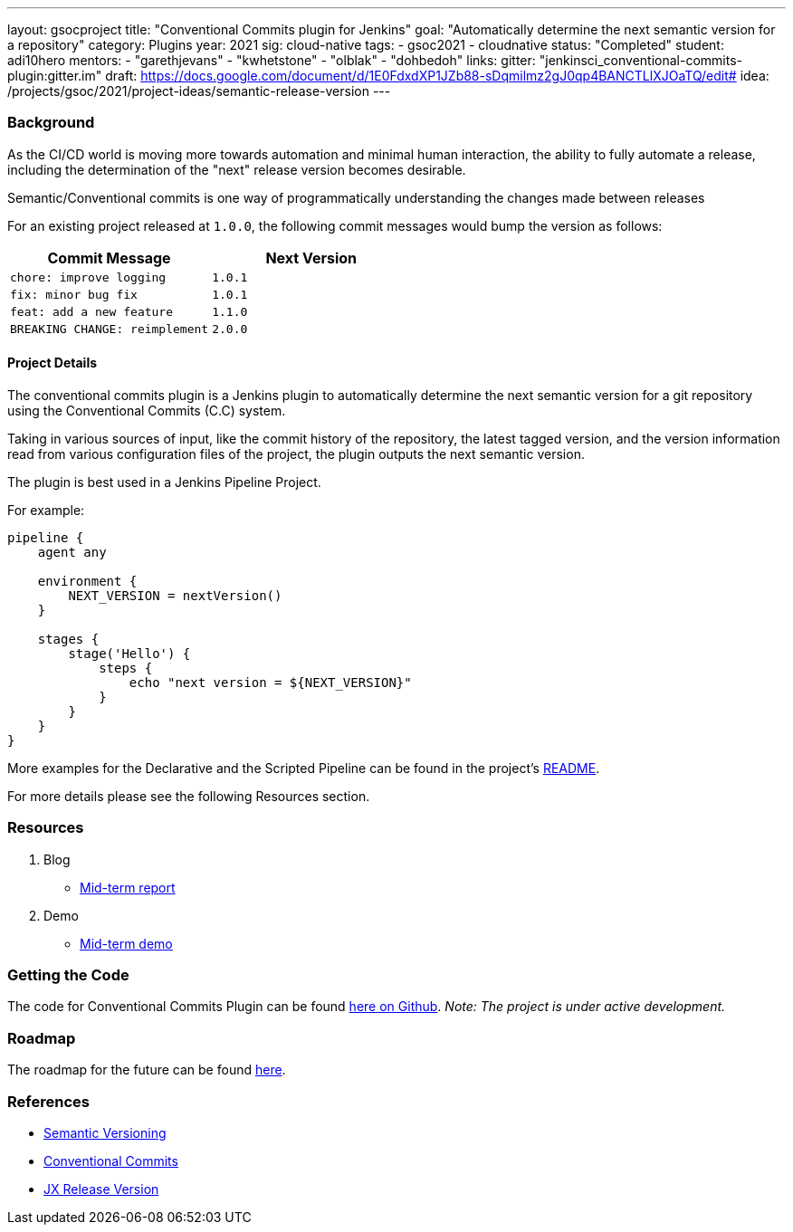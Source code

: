 ---
layout: gsocproject
title: "Conventional Commits plugin for Jenkins"
goal: "Automatically determine the next semantic version for a repository"
category: Plugins
year: 2021
sig: cloud-native
tags:
- gsoc2021
- cloudnative
status: "Completed"
student: adi10hero
mentors:
- "garethjevans"
- "kwhetstone"
- "olblak"
- "dohbedoh"
links:
  gitter: "jenkinsci_conventional-commits-plugin:gitter.im"
  draft: https://docs.google.com/document/d/1E0FdxdXP1JZb88-sDqmilmz2gJ0qp4BANCTLlXJOaTQ/edit#
  idea: /projects/gsoc/2021/project-ideas/semantic-release-version
---

=== Background

As the CI/CD world is moving more towards automation and minimal human interaction, the ability to fully automate a release, including the determination of the "next" release version becomes desirable.

Semantic/Conventional commits is one way of programmatically understanding the changes made between releases 

For an existing project released at `1.0.0`, the following commit messages would bump the version as follows:

|===
|Commit Message|Next Version 

|`chore: improve logging`
|`1.0.1`
|`fix: minor bug fix`
|`1.0.1`
|`feat: add a new feature`
|`1.1.0`
|`BREAKING CHANGE: reimplement`
|`2.0.0`
|===

==== Project Details

The conventional commits plugin is a Jenkins plugin to automatically determine the next semantic version for a git repository using the Conventional Commits (C.C) system.

Taking in various sources of input, like the commit history of the repository, the latest tagged version, and the version information read from various configuration files of the project, the plugin outputs the next semantic version.

The plugin is best used in a Jenkins Pipeline Project.

For example:

```
pipeline {
    agent any

    environment {
        NEXT_VERSION = nextVersion()
    }

    stages {
        stage('Hello') {
            steps {
                echo "next version = ${NEXT_VERSION}"
            }
        }
    }
}
```

More examples for the Declarative and the Scripted Pipeline can be found in the project's link:https://github.com/jenkinsci/conventional-commits-plugin[README].

For more details please see the following Resources section.

=== Resources

  . Blog
  - link:/blog/2021/07/30/introducing-conventional-commits-plugin-for-jenkins[Mid-term report]
  . Demo
  - link:https://youtu.be/_D0hiA1Cgz8?t=3218[Mid-term demo]

=== Getting the Code

The code for Conventional Commits Plugin can be found link:https://github.com/jenkinsci/conventional-commits-plugin/[here on Github].
_Note: The project is under active development._

=== Roadmap 

The roadmap for the future can be found link:https://github.com/jenkinsci/conventional-commits-plugin/projects/1[here].

=== References

* link:https://semver.org/[Semantic Versioning]
* link:https://www.conventionalcommits.org/en/v1.0.0/[Conventional Commits]
* link:https://github.com/jenkins-x-plugins/jx-release-version[JX Release Version]
